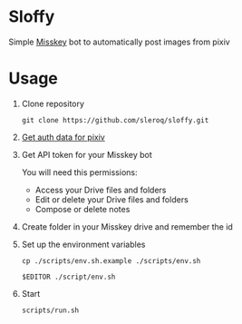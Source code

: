 * Sloffy
Simple [[https://misskey.io/][Misskey]] bot to automatically post images from pixiv

[[https://i.ibb.co/yqK8Mhc/image.png]]

* Usage
1. Clone repository
    #+begin_src shell
    git clone https://github.com/sleroq/sloffy.git
    #+end_src

2. [[https://gist.github.com/upbit/6edda27cb1644e94183291109b8a5fde][Get auth data for pixiv]]

3. Get API token for your Misskey bot

   You will need this permissions:
   - Access your Drive files and folders
   - Edit or delete your Drive files and folders
   - Compose or delete notes

3. Create folder in your Misskey drive and remember the id

4. Set up the environment variables
   #+begin_src shell
   cp ./scripts/env.sh.example ./scripts/env.sh

   $EDITOR ./script/env.sh
   #+end_src

5. Start
   #+begin_src shell
   scripts/run.sh
   #+end_src
